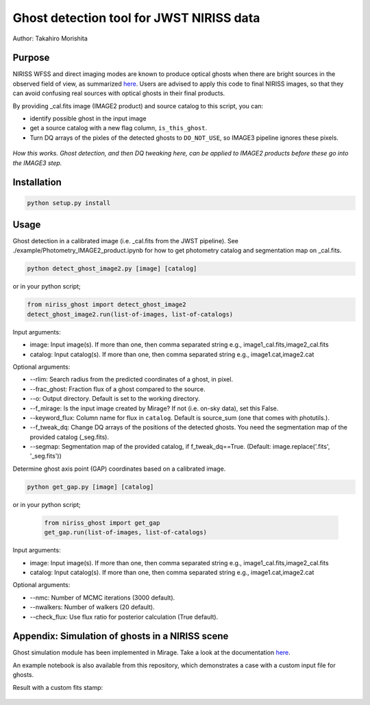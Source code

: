 
Ghost detection tool for JWST NIRISS data
=========================================

Author: Takahiro Morishita

.. image:: ./figure/demo.png

Purpose
-------

NIRISS WFSS and direct imaging modes are known to produce optical ghosts when there are bright sources in the observed field of view, as summarized `here <https://jwst-docs.stsci.edu/near-infrared-imager-and-slitless-spectrograph/niriss-instrumentation/niriss-gr150-grisms#NIRISSGR150Grisms-Ghosts>`__.
Users are advised to apply this code to final NIRISS images, so that they can avoid confusing real sources with optical ghosts in their final products.

By providing _cal.fits image (IMAGE2 product) and source catalog to this script, you can:

- identify possible ghost in the input image
- get a source catalog with a new flag column, ``is_this_ghost``.
- Turn DQ arrays of the pixles of the detected ghosts to ``DO_NOT_USE``, so IMAGE3 pipeline ignores these pixels.


.. figure:: ./figure/DQ_masking.png
    :width: 800
    :align: center

    *How this works. Ghost detection, and then DQ tweaking here, can be applied to IMAGE2 products 
    before these go into the IMAGE3 step.*



Installation
------------

.. code-block:: bash

    python setup.py install


Usage
-----

Ghost detection in a calibrated image (i.e. _cal.fits from the JWST pipeline). See ./example/Photometry_IMAGE2_product.ipynb for how to get photometry catalog and segmentation map on _cal.fits.

.. code-block:: bash

    python detect_ghost_image2.py [image] [catalog]

or in your python script;

.. code-block:: bash

    from niriss_ghost import detect_ghost_image2
    detect_ghost_image2.run(list-of-images, list-of-catalogs)

Input arguments:

- image: Input image(s). If more than one, then comma separated string e.g., image1_cal.fits,image2_cal.fits
- catalog: Input catalog(s). If more than one, then comma separated string e.g., image1.cat,image2.cat

Optional arguments:

- --rlim: Search radius from the predicted coordinates of a ghost, in pixel.
- --frac_ghost: Fraction flux of a ghost compared to the source.
- --o: Output directory. Default is set to the working directory.
- --f_mirage: Is the input image created by Mirage? If not (i.e. on-sky data), set this False.
- --keyword_flux: Column name for flux in ``catalog``. Default is source_sum (one that comes with photutils.).
- --f_tweak_dq: Change DQ arrays of the positions of the detected ghosts. You need the segmentation map of the provided catalog (_seg.fits).
- --segmap: Segmentation map of the provided catalog, if f_tweak_dq==True. (Default: image.replace('.fits', '_seg.fits'))
 
Determine ghost axis point (GAP) coordinates based on a calibrated image.

.. code-block:: bash

    python get_gap.py [image] [catalog]

or in your python script;

  .. code-block:: bash
  
      from niriss_ghost import get_gap
      get_gap.run(list-of-images, list-of-catalogs)


Input arguments:

- image: Input image(s). If more than one, then comma separated string e.g., image1_cal.fits,image2_cal.fits
- catalog: Input catalog(s). If more than one, then comma separated string e.g., image1.cat,image2.cat
      
Optional arguments:

- --nmc: Number of MCMC iterations (3000 default).
- --nwalkers: Number of walkers (20 default).
- --check_flux: Use flux ratio for posterior calculation (True default).


Appendix: Simulation of ghosts in a NIRISS scene
------------------------------------------------

Ghost simulation module has been implemented in Mirage. Take a look at the documentation `here <https://mirage-data-simulator.readthedocs.io/en/latest/ghosts.html>`__.

An example notebook is also available from this repository, which demonstrates a case with a custom input file for ghosts.


Result with a custom fits stamp:

.. figure:: ./figure/demo_custom.png
    :width: 800
    :align: center

